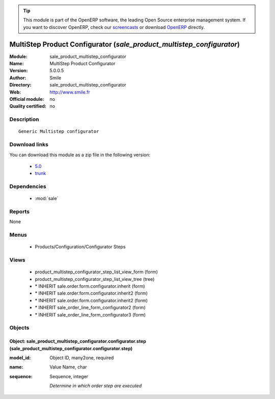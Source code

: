 
.. module:: sale_product_multistep_configurator
    :synopsis: MultiStep Product Configurator 
    :noindex:
.. 

.. raw:: html

      <br />
    <link rel="stylesheet" href="../_static/hide_objects_in_sidebar.css" type="text/css" />

.. tip:: This module is part of the OpenERP software, the leading Open Source 
  enterprise management system. If you want to discover OpenERP, check our 
  `screencasts <http://openerp.tv>`_ or download 
  `OpenERP <http://openerp.com>`_ directly.

.. raw:: html

    <div class="js-kit-rating" title="" permalink="" standalone="yes" path="/sale_product_multistep_configurator"></div>
    <script src="http://js-kit.com/ratings.js"></script>

MultiStep Product Configurator (*sale_product_multistep_configurator*)
======================================================================
:Module: sale_product_multistep_configurator
:Name: MultiStep Product Configurator
:Version: 5.0.0.5
:Author: Smile
:Directory: sale_product_multistep_configurator
:Web: http://www.smile.fr
:Official module: no
:Quality certified: no

Description
-----------

::

  Generic Multistep configurator

Download links
--------------

You can download this module as a zip file in the following version:

  * `5.0 <http://www.openerp.com/download/modules/5.0/sale_product_multistep_configurator.zip>`_
  * `trunk <http://www.openerp.com/download/modules/trunk/sale_product_multistep_configurator.zip>`_


Dependencies
------------

 * :mod:`sale`

Reports
-------

None


Menus
-------

 * Products/Configuration/Configurator Steps

Views
-----

 * product_multistep_configurator_step_list_view_form (form)
 * product_multistep_configurator_step_list_view_tree (tree)
 * \* INHERIT sale.order.form.configurator.inherit (form)
 * \* INHERIT sale.order.form.configurator.inherit2 (form)
 * \* INHERIT sale.order.form.configurator.inherit2 (form)
 * \* INHERIT sale_order_line_form_configurator2 (form)
 * \* INHERIT sale_order_line_form_configurator3 (form)


Objects
-------

Object: sale_product_multistep_configurator.configurator.step (sale_product_multistep_configurator.configurator.step)
#####################################################################################################################



:model_id: Object ID, many2one, required





:name: Value Name, char





:sequence: Sequence, integer

    *Determine in which order step are executed*
